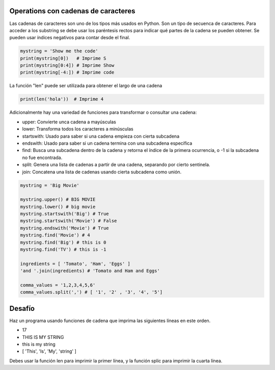 Operations con cadenas de caracteres
------------------------------------

Las cadenas de caracteres son uno de los tipos más usados en Python. Son un tipo de secuenca de caracteres. Para acceder a los substring se debe usar los paréntesis rectos para indicar qué partes de la cadena se pueden obtener. Se pueden usar índices negativos para contar desde el final.

.. sourcecode:: python

    mystring = 'Show me the code'
    print(mystring[0])   # Imprime S
    print(mystring[0:4]) # Imprime Show
    print(mystring[-4:]) # Imprime code

La función "len" puede ser utilizada para obtener el largo de una cadena

.. sourcecode:: python

    print(len('hola'))  # Imprime 4

Adicionalmente hay una variedad de funciones para transformar o consultar una cadena:


* upper: Convierte unca cadena a mayúsculas
* lower: Transforma todos los caracteres a minúsculas
* startswith: Usado para saber si una cadena empieza con cierta subcadena
* endswith: Usado para saber si un cadena termina con una subcadena específica
* find: Busca una subcadena dentro de la cadena y retorna el índice de la primera ocurrencia, o -1 si la subcadena no fue encontrada.
* split: Genera una lista de cadenas a partir de una cadena, separando por cierto sentinela.
* join: Concatena una lista de cadenas usando cierta subcadena como unión.

.. sourcecode:: python

    mystring = 'Big Movie'

    mystring.upper() # BIG MOVIE
    mystring.lower() # big movie
    mystring.startswith('Big') # True
    mystring.startswith('Movie') # False
    mystring.endswith('Movie') # True
    mystring.find('Movie') # 4
    mystring.find('Big') # this is 0
    mystring.find('TV') # this is -1

    ingredients = [ 'Tomato', 'Ham', 'Eggs' ]
    'and '.join(ingredients) # 'Tomato and Ham and Eggs'

    comma_values = '1,2,3,4,5,6'
    comma_values.split(',') # [ '1', '2' , '3', '4', '5']

Desafío
-------

Haz un programa usando funciones de cadena que imprima las siguientes líneas en este orden.

* 17
* THIS IS MY STRING
* this is my string
* [ 'This', 'Is', 'My', 'string' ]

Debes usar la función len para imprimir la primer línea, y la función splic para imprimir la cuarta línea.
